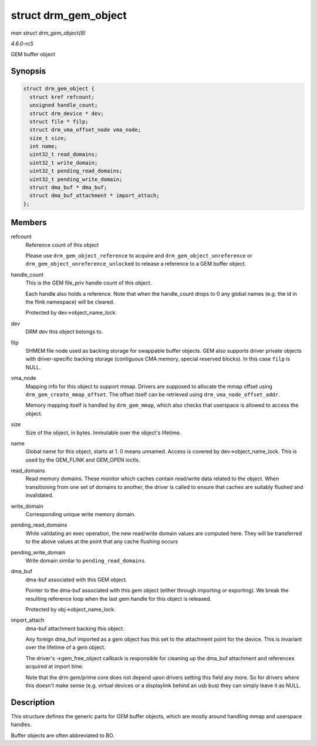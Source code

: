 .. -*- coding: utf-8; mode: rst -*-

.. _API-struct-drm-gem-object:

=====================
struct drm_gem_object
=====================

*man struct drm_gem_object(9)*

*4.6.0-rc5*

GEM buffer object


Synopsis
========

.. code-block:: c

    struct drm_gem_object {
      struct kref refcount;
      unsigned handle_count;
      struct drm_device * dev;
      struct file * filp;
      struct drm_vma_offset_node vma_node;
      size_t size;
      int name;
      uint32_t read_domains;
      uint32_t write_domain;
      uint32_t pending_read_domains;
      uint32_t pending_write_domain;
      struct dma_buf * dma_buf;
      struct dma_buf_attachment * import_attach;
    };


Members
=======

refcount
    Reference count of this object

    Please use ``drm_gem_object_reference`` to acquire and
    ``drm_gem_object_unreference`` or
    ``drm_gem_object_unreference_unlocked`` to release a reference to a
    GEM buffer object.

handle_count
    This is the GEM file_priv handle count of this object.

    Each handle also holds a reference. Note that when the handle_count
    drops to 0 any global names (e.g. the id in the flink namespace)
    will be cleared.

    Protected by dev->object_name_lock.

dev
    DRM dev this object belongs to.

filp
    SHMEM file node used as backing storage for swappable buffer
    objects. GEM also supports driver private objects with
    driver-specific backing storage (contiguous CMA memory, special
    reserved blocks). In this case ``filp`` is NULL.

vma_node
    Mapping info for this object to support mmap. Drivers are supposed
    to allocate the mmap offset using ``drm_gem_create_mmap_offset``.
    The offset itself can be retrieved using
    ``drm_vma_node_offset_addr``.

    Memory mapping itself is handled by ``drm_gem_mmap``, which also
    checks that userspace is allowed to access the object.

size
    Size of the object, in bytes. Immutable over the object's lifetime.

name
    Global name for this object, starts at 1. 0 means unnamed. Access is
    covered by dev->object_name_lock. This is used by the GEM_FLINK
    and GEM_OPEN ioctls.

read_domains
    Read memory domains. These monitor which caches contain read/write
    data related to the object. When transitioning from one set of
    domains to another, the driver is called to ensure that caches are
    suitably flushed and invalidated.

write_domain
    Corresponding unique write memory domain.

pending_read_domains
    While validating an exec operation, the new read/write domain values
    are computed here. They will be transferred to the above values at
    the point that any cache flushing occurs

pending_write_domain
    Write domain similar to ``pending_read_domains``.

dma_buf
    dma-buf associated with this GEM object.

    Pointer to the dma-buf associated with this gem object (either
    through importing or exporting). We break the resulting reference
    loop when the last gem handle for this object is released.

    Protected by obj->object_name_lock.

import_attach
    dma-buf attachment backing this object.

    Any foreign dma_buf imported as a gem object has this set to the
    attachment point for the device. This is invariant over the lifetime
    of a gem object.

    The driver's ->gem_free_object callback is responsible for
    cleaning up the dma_buf attachment and references acquired at
    import time.

    Note that the drm gem/prime core does not depend upon drivers
    setting this field any more. So for drivers where this doesn't make
    sense (e.g. virtual devices or a displaylink behind an usb bus) they
    can simply leave it as NULL.


Description
===========

This structure defines the generic parts for GEM buffer objects, which
are mostly around handling mmap and userspace handles.

Buffer objects are often abbreviated to BO.


.. ------------------------------------------------------------------------------
.. This file was automatically converted from DocBook-XML with the dbxml
.. library (https://github.com/return42/sphkerneldoc). The origin XML comes
.. from the linux kernel, refer to:
..
.. * https://github.com/torvalds/linux/tree/master/Documentation/DocBook
.. ------------------------------------------------------------------------------

